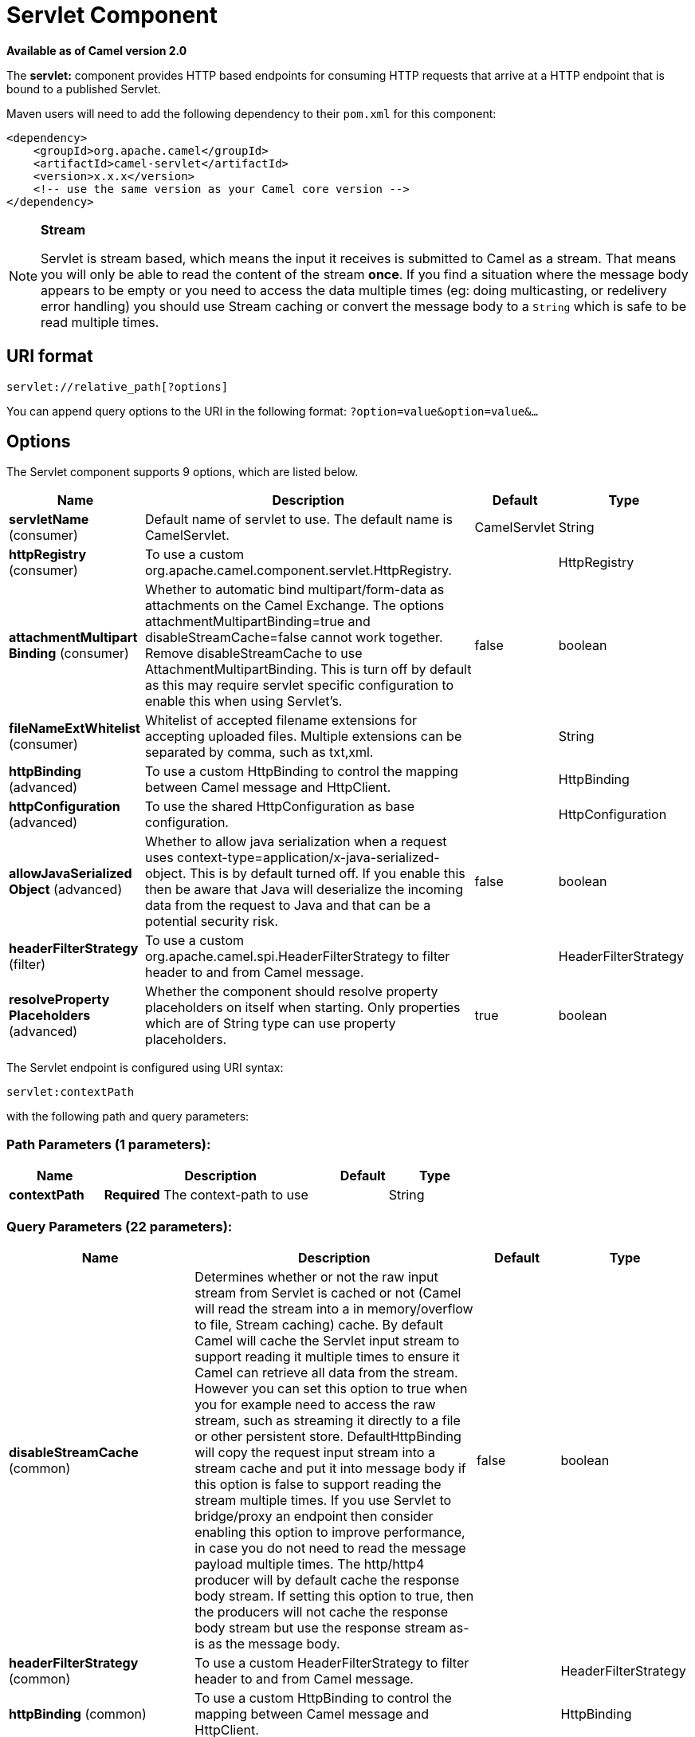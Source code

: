[[servlet-component]]
= Servlet Component
:page-source: components/camel-servlet/src/main/docs/servlet-component.adoc

*Available as of Camel version 2.0*


The *servlet:* component provides HTTP based
endpoints for consuming HTTP requests that arrive at
a HTTP endpoint that is bound to a published Servlet.

Maven users will need to add the following dependency to their `pom.xml`
for this component:

[source,xml]
---------------------------------------------------------------
<dependency>
    <groupId>org.apache.camel</groupId>
    <artifactId>camel-servlet</artifactId>
    <version>x.x.x</version>
    <!-- use the same version as your Camel core version -->
</dependency>
---------------------------------------------------------------


[NOTE]
====
*Stream*

Servlet is stream based, which means the input it receives is submitted
to Camel as a stream. That means you will only be able to read the
content of the stream *once*. If you find a situation where the message
body appears to be empty or you need to access the data multiple times
(eg: doing multicasting, or redelivery error handling) you should use
Stream caching or convert the message body to
a `String` which is safe to be read multiple times.
====

== URI format

[source,java]
---------------------------------
servlet://relative_path[?options]
---------------------------------

You can append query options to the URI in the following format:
`?option=value&option=value&...`

== Options

// component options: START
The Servlet component supports 9 options, which are listed below.



[width="100%",cols="2,5,^1,2",options="header"]
|===
| Name | Description | Default | Type
| *servletName* (consumer) | Default name of servlet to use. The default name is CamelServlet. | CamelServlet | String
| *httpRegistry* (consumer) | To use a custom org.apache.camel.component.servlet.HttpRegistry. |  | HttpRegistry
| *attachmentMultipart Binding* (consumer) | Whether to automatic bind multipart/form-data as attachments on the Camel Exchange. The options attachmentMultipartBinding=true and disableStreamCache=false cannot work together. Remove disableStreamCache to use AttachmentMultipartBinding. This is turn off by default as this may require servlet specific configuration to enable this when using Servlet's. | false | boolean
| *fileNameExtWhitelist* (consumer) | Whitelist of accepted filename extensions for accepting uploaded files. Multiple extensions can be separated by comma, such as txt,xml. |  | String
| *httpBinding* (advanced) | To use a custom HttpBinding to control the mapping between Camel message and HttpClient. |  | HttpBinding
| *httpConfiguration* (advanced) | To use the shared HttpConfiguration as base configuration. |  | HttpConfiguration
| *allowJavaSerialized Object* (advanced) | Whether to allow java serialization when a request uses context-type=application/x-java-serialized-object. This is by default turned off. If you enable this then be aware that Java will deserialize the incoming data from the request to Java and that can be a potential security risk. | false | boolean
| *headerFilterStrategy* (filter) | To use a custom org.apache.camel.spi.HeaderFilterStrategy to filter header to and from Camel message. |  | HeaderFilterStrategy
| *resolveProperty Placeholders* (advanced) | Whether the component should resolve property placeholders on itself when starting. Only properties which are of String type can use property placeholders. | true | boolean
|===
// component options: END

// endpoint options: START
The Servlet endpoint is configured using URI syntax:

----
servlet:contextPath
----

with the following path and query parameters:

=== Path Parameters (1 parameters):


[width="100%",cols="2,5,^1,2",options="header"]
|===
| Name | Description | Default | Type
| *contextPath* | *Required* The context-path to use |  | String
|===


=== Query Parameters (22 parameters):


[width="100%",cols="2,5,^1,2",options="header"]
|===
| Name | Description | Default | Type
| *disableStreamCache* (common) | Determines whether or not the raw input stream from Servlet is cached or not (Camel will read the stream into a in memory/overflow to file, Stream caching) cache. By default Camel will cache the Servlet input stream to support reading it multiple times to ensure it Camel can retrieve all data from the stream. However you can set this option to true when you for example need to access the raw stream, such as streaming it directly to a file or other persistent store. DefaultHttpBinding will copy the request input stream into a stream cache and put it into message body if this option is false to support reading the stream multiple times. If you use Servlet to bridge/proxy an endpoint then consider enabling this option to improve performance, in case you do not need to read the message payload multiple times. The http/http4 producer will by default cache the response body stream. If setting this option to true, then the producers will not cache the response body stream but use the response stream as-is as the message body. | false | boolean
| *headerFilterStrategy* (common) | To use a custom HeaderFilterStrategy to filter header to and from Camel message. |  | HeaderFilterStrategy
| *httpBinding* (common) | To use a custom HttpBinding to control the mapping between Camel message and HttpClient. |  | HttpBinding
| *async* (consumer) | Configure the consumer to work in async mode | false | boolean
| *bridgeErrorHandler* (consumer) | Allows for bridging the consumer to the Camel routing Error Handler, which mean any exceptions occurred while the consumer is trying to pickup incoming messages, or the likes, will now be processed as a message and handled by the routing Error Handler. By default the consumer will use the org.apache.camel.spi.ExceptionHandler to deal with exceptions, that will be logged at WARN or ERROR level and ignored. | false | boolean
| *chunked* (consumer) | If this option is false the Servlet will disable the HTTP streaming and set the content-length header on the response | true | boolean
| *httpMethodRestrict* (consumer) | Used to only allow consuming if the HttpMethod matches, such as GET/POST/PUT etc. Multiple methods can be specified separated by comma. |  | String
| *matchOnUriPrefix* (consumer) | Whether or not the consumer should try to find a target consumer by matching the URI prefix if no exact match is found. | false | boolean
| *responseBufferSize* (consumer) | To use a custom buffer size on the javax.servlet.ServletResponse. |  | Integer
| *servletName* (consumer) | Name of the servlet to use | CamelServlet | String
| *transferException* (consumer) | If enabled and an Exchange failed processing on the consumer side, and if the caused Exception was send back serialized in the response as a application/x-java-serialized-object content type. On the producer side the exception will be deserialized and thrown as is, instead of the HttpOperationFailedException. The caused exception is required to be serialized. This is by default turned off. If you enable this then be aware that Java will deserialize the incoming data from the request to Java and that can be a potential security risk. | false | boolean
| *attachmentMultipartBinding* (consumer) | Whether to automatic bind multipart/form-data as attachments on the Camel Exchange. The options attachmentMultipartBinding=true and disableStreamCache=false cannot work together. Remove disableStreamCache to use AttachmentMultipartBinding. This is turn off by default as this may require servlet specific configuration to enable this when using Servlet's. | false | boolean
| *eagerCheckContentAvailable* (consumer) | Whether to eager check whether the HTTP requests has content if the content-length header is 0 or not present. This can be turned on in case HTTP clients do not send streamed data. | false | boolean
| *exceptionHandler* (consumer) | To let the consumer use a custom ExceptionHandler. Notice if the option bridgeErrorHandler is enabled then this option is not in use. By default the consumer will deal with exceptions, that will be logged at WARN or ERROR level and ignored. |  | ExceptionHandler
| *exchangePattern* (consumer) | Sets the exchange pattern when the consumer creates an exchange. |  | ExchangePattern
| *fileNameExtWhitelist* (consumer) | Whitelist of accepted filename extensions for accepting uploaded files. Multiple extensions can be separated by comma, such as txt,xml. |  | String
| *optionsEnabled* (consumer) | Specifies whether to enable HTTP OPTIONS for this Servlet consumer. By default OPTIONS is turned off. | false | boolean
| *traceEnabled* (consumer) | Specifies whether to enable HTTP TRACE for this Servlet consumer. By default TRACE is turned off. | false | boolean
| *mapHttpMessageBody* (advanced) | If this option is true then IN exchange Body of the exchange will be mapped to HTTP body. Setting this to false will avoid the HTTP mapping. | true | boolean
| *mapHttpMessageFormUrl EncodedBody* (advanced) | If this option is true then IN exchange Form Encoded body of the exchange will be mapped to HTTP. Setting this to false will avoid the HTTP Form Encoded body mapping. | true | boolean
| *mapHttpMessageHeaders* (advanced) | If this option is true then IN exchange Headers of the exchange will be mapped to HTTP headers. Setting this to false will avoid the HTTP Headers mapping. | true | boolean
| *synchronous* (advanced) | Sets whether synchronous processing should be strictly used, or Camel is allowed to use asynchronous processing (if supported). | false | boolean
|===
// endpoint options: END
// spring-boot-auto-configure options: START
== Spring Boot Auto-Configuration

When using Spring Boot make sure to use the following Maven dependency to have support for auto configuration:

[source,xml]
----
<dependency>
  <groupId>org.apache.camel</groupId>
  <artifactId>camel-servlet-starter</artifactId>
  <version>x.x.x</version>
  <!-- use the same version as your Camel core version -->
</dependency>
----


The component supports 13 options, which are listed below.



[width="100%",cols="2,5,^1,2",options="header"]
|===
| Name | Description | Default | Type
| *camel.component.servlet.allow-java-serialized-object* | Whether to allow java serialization when a request uses context-type=application/x-java-serialized-object. This is by default turned off. If you enable this then be aware that Java will deserialize the incoming data from the request to Java and that can be a potential security risk. | false | Boolean
| *camel.component.servlet.attachment-multipart-binding* | Whether to automatic bind multipart/form-data as attachments on the Camel Exchange. The options attachmentMultipartBinding=true and disableStreamCache=false cannot work together. Remove disableStreamCache to use AttachmentMultipartBinding. This is turn off by default as this may require servlet specific configuration to enable this when using Servlet's. | false | Boolean
| *camel.component.servlet.enabled* | Enable servlet component | true | Boolean
| *camel.component.servlet.file-name-ext-whitelist* | Whitelist of accepted filename extensions for accepting uploaded files. Multiple extensions can be separated by comma, such as txt,xml. |  | String
| *camel.component.servlet.header-filter-strategy* | To use a custom org.apache.camel.spi.HeaderFilterStrategy to filter header to and from Camel message. The option is a org.apache.camel.spi.HeaderFilterStrategy type. |  | String
| *camel.component.servlet.http-binding* | To use a custom HttpBinding to control the mapping between Camel message and HttpClient. The option is a org.apache.camel.http.common.HttpBinding type. |  | String
| *camel.component.servlet.http-configuration* | To use the shared HttpConfiguration as base configuration. The option is a org.apache.camel.http.common.HttpConfiguration type. |  | String
| *camel.component.servlet.http-registry* | To use a custom org.apache.camel.component.servlet.HttpRegistry. The option is a org.apache.camel.component.servlet.HttpRegistry type. |  | String
| *camel.component.servlet.mapping.context-path* | Context path used by the servlet component for automatic mapping. | /camel/* | String
| *camel.component.servlet.mapping.enabled* | Enables the automatic mapping of the servlet component into the Spring web context. | true | Boolean
| *camel.component.servlet.mapping.servlet-name* | The name of the Camel servlet. | CamelServlet | String
| *camel.component.servlet.resolve-property-placeholders* | Whether the component should resolve property placeholders on itself when starting. Only properties which are of String type can use property placeholders. | true | Boolean
| *camel.component.servlet.servlet-name* | Default name of servlet to use. The default name is CamelServlet. | CamelServlet | String
|===
// spring-boot-auto-configure options: END


== Message Headers

Camel will apply the same Message Headers as the xref:http-component.adoc[HTTP]
component.

Camel will also populate *all* `request.parameter` and
`request.headers`. For example, if a client request has the URL,
http://myserver/myserver?orderid=123, the exchange will contain a
header named `orderid` with the value 123.

== Usage

You can consume only `from` endpoints generated by the Servlet component.
Therefore, it should be used only as input into your Camel routes. To
issue HTTP requests against other HTTP endpoints, use the
xref:http-component.adoc[HTTP].

== Putting Camel JARs in the app server boot classpath

If you put the Camel JARs such as `camel-core`, `camel-servlet`, etc. in
the boot classpath of your application server (eg usually in its lib
directory), then mind that the servlet mapping list is now shared
between multiple deployed Camel application in the app server.

Mind that putting Camel JARs in the boot classpath of the application
server is generally not best practice!

So in those situations you *must* define a custom and unique servlet
name in each of your Camel application, eg in the `web.xml` define:

[source,xml]
---------------------------------------------------------------------------------------------
<servlet>
  <servlet-name>MyServlet</servlet-name>
  <servlet-class>org.apache.camel.component.servlet.CamelHttpTransportServlet</servlet-class>
  <load-on-startup>1</load-on-startup>
</servlet>

<servlet-mapping>
  <servlet-name>MyServlet</servlet-name>
  <url-pattern>/*</url-pattern>
</servlet-mapping>
---------------------------------------------------------------------------------------------

And in your Camel endpoints then include the servlet name as well

[source,xml]
---------------------------------------------------
<route>
  <from uri="servlet://foo?servletName=MyServlet"/>
  ...
</route>
---------------------------------------------------

From *Camel 2.11* onwards Camel will detect this duplicate and fail to
start the application. You can control to ignore this duplicate by
setting the servlet init-parameter ignoreDuplicateServletName to true as
follows:

[source,xml]
-----------------------------------------------------------------------------------------------
  <servlet>
    <servlet-name>CamelServlet</servlet-name>
    <display-name>Camel Http Transport Servlet</display-name>
    <servlet-class>org.apache.camel.component.servlet.CamelHttpTransportServlet</servlet-class>
    <init-param>
      <param-name>ignoreDuplicateServletName</param-name>
      <param-value>true</param-value>
    </init-param>
  </servlet>
-----------------------------------------------------------------------------------------------

But it is *strongly advised* to use unique `servlet-name` for each Camel
application to avoid this duplication clash, as well any unforeseen
side-effects.

== Sample

NOTE: From Camel 2.7 onwards it's easier to use xref:servlet-component.adoc[Servlet] in
Spring web applications. See https://github.com/apache/camel/tree/camel-2.x/examples/camel-example-servlet-tomcat[Servlet
Tomcat Example] for details.

In this sample, we define a route that exposes a HTTP service at
http://localhost:8080/camel/services/hello.

First, you need to publish the
https://github.com/apache/camel/blob/master/components/camel-servlet/src/main/java/org/apache/camel/component/servlet/CamelHttpTransportServlet.java[CamelHttpTransportServlet]
through the normal Web Container, or OSGi Service. Use the `Web.xml` file to publish the
https://github.com/apache/camel/blob/master/components/camel-servlet/src/main/java/org/apache/camel/component/servlet/CamelHttpTransportServlet.java[CamelHttpTransportServlet]
as follows:

[source,xml]
-------------------------------------------------------------------------
<web-app>

  <servlet>
    <servlet-name>CamelServlet</servlet-name>
    <display-name>Camel Http Transport Servlet</display-name>
    <servlet-class>org.apache.camel.component.servlet.CamelHttpTransportServlet</servlet-class>
  </servlet>

  <servlet-mapping>
    <servlet-name>CamelServlet</servlet-name>
    <url-pattern>/services/*</url-pattern>
  </servlet-mapping>

</web-app>
-------------------------------------------------------------------------


Then you can define your route as follows:

[source,java]
-------------------------------------------------------------------------
from("servlet:hello?matchOnUriPrefix=true").process(new Processor() {
    public void process(Exchange exchange) throws Exception {
        String contentType = exchange.getIn().getHeader(Exchange.CONTENT_TYPE, String.class);
        String path = exchange.getIn().getHeader(Exchange.HTTP_URI, String.class);
        path = path.substring(path.lastIndexOf("/"));

        assertEquals("Get a wrong content type", CONTENT_TYPE, contentType);
        // assert camel http header
        String charsetEncoding = exchange.getIn().getHeader(Exchange.HTTP_CHARACTER_ENCODING, String.class);
        assertEquals("Get a wrong charset name from the message heaer", "UTF-8", charsetEncoding);
        // assert exchange charset
        assertEquals("Get a wrong charset naem from the exchange property", "UTF-8", exchange.getProperty(Exchange.CHARSET_NAME));
        exchange.getOut().setHeader(Exchange.CONTENT_TYPE, contentType + "; charset=UTF-8");
        exchange.getOut().setHeader("PATH", path);
        exchange.getOut().setBody("<b>Hello World</b>");
    }
});
-------------------------------------------------------------------------

[NOTE]
====
*Specify the relative path for camel-servlet endpoint*

Since we are binding the HTTP transport with a published servlet, and we
don't know the servlet's application context path, the `camel-servlet`
endpoint uses the relative path to specify the endpoint's URL. A client
can access the `camel-servlet` endpoint through the servlet publish
address: `("http://localhost:8080/camel/services") + RELATIVE_PATH("/hello")`
====

== Sample

See https://github.com/apache/camel/tree/camel-2.x/examples/camel-example-servlet-tomcat[Servlet Tomcat Example].

== Sample

When using the Servlet component in a Camel/Spring application it's
often required to load the Spring ApplicationContext _after_ the Servlet
component has started. This can be accomplished by using Spring's
`ContextLoaderServlet` instead of `ContextLoaderListener`. In that case
you'll need to start `ContextLoaderServlet` after
https://github.com/apache/camel/blob/master/components/camel-servlet/src/main/java/org/apache/camel/component/servlet/CamelHttpTransportServlet.java[CamelHttpTransportServlet]
like this:

[source,xml]
-------------------------------------------------------------------------
<web-app>
  <servlet>
        <servlet-name>CamelServlet</servlet-name>
        <servlet-class>
            org.apache.camel.component.servlet.CamelHttpTransportServlet
        </servlet-class>
        <load-on-startup>1</load-on-startup>
  </servlet>
  <servlet>
        <servlet-name>SpringApplicationContext</servlet-name>
        <servlet-class>
            org.springframework.web.context.ContextLoaderServlet
        </servlet-class>
        <load-on-startup>2</load-on-startup>
  </servlet>
<web-app>
-------------------------------------------------------------------------

== Sample

From *Camel 2.6.0*, you can publish the
https://github.com/apache/camel/blob/master/components/camel-servlet/src/main/java/org/apache/camel/component/servlet/CamelHttpTransportServlet.java[CamelHttpTransportServlet]
as an OSGi service with Blueprint like this:

[source,xml]
-------------------------------------------------------------------------
<blueprint xmlns="http://www.osgi.org/xmlns/blueprint/v1.0.0"
           xmlns:xsi="http://www.w3.org/2001/XMLSchema-instance"
           xsi:schemaLocation="
           http://www.osgi.org/xmlns/blueprint/v1.0.0 https://www.osgi.org/xmlns/blueprint/v1.0.0/blueprint.xsd">

    <bean id="camelServlet" class="org.apache.camel.component.servlet.CamelHttpTransportServlet" />

    <!--
        Enlist it in OSGi service registry.
        This will cause two things:
        1) As the pax web whiteboard extender is running the CamelServlet will
           be registered with the OSGi HTTP Service
        2) It will trigger the HttpRegistry in other bundles so the servlet is
           made known there too
    -->
    <service ref="camelServlet">
        <interfaces>
            <value>javax.servlet.Servlet</value>
            <value>org.apache.camel.http.common.CamelServlet</value>
        </interfaces>
        <service-properties>
            <entry key="alias" value="/camel/services" />
            <entry key="matchOnUriPrefix" value="true" />
            <entry key="servlet-name" value="CamelServlet" />
        </service-properties>
    </service>

</blueprint>
-------------------------------------------------------------------------

Then use this service in your Camel route like this:

[source,xml]
-------------------------------------------------------------------------
<blueprint xmlns="http://www.osgi.org/xmlns/blueprint/v1.0.0"
           xmlns:ext="http://aries.apache.org/blueprint/xmlns/blueprint-ext/v1.0.0"
           xmlns:xsi="http://www.w3.org/2001/XMLSchema-instance"
           xsi:schemaLocation="
           http://www.osgi.org/xmlns/blueprint/v1.0.0 https://www.osgi.org/xmlns/blueprint/v1.0.0/blueprint.xsd">

    <reference id="servletref" ext:proxy-method="classes" interface="org.apache.camel.http.common.CamelServlet">
        <reference-listener ref="httpRegistry" bind-method="register" unbind-method="unregister" />
    </reference>

    <bean id="httpRegistry" class="org.apache.camel.component.servlet.DefaultHttpRegistry" />

    <bean id="servlet" class="org.apache.camel.component.servlet.ServletComponent">
        <property name="httpRegistry" ref="httpRegistry" />
    </bean>

    <bean id="servletProcessor" class="org.apache.camel.example.servlet.ServletProcessor" />

    <camelContext xmlns="http://camel.apache.org/schema/blueprint">
        <route>
            <!-- Notice how we can use the servlet scheme which is that reference above -->
            <from uri="servlet://hello" />
            <process ref="servletProcessor" />
        </route>
    </camelContext>

</blueprint>
-------------------------------------------------------------------------

For versions prior to Camel 2.6 you can use an `Activator` to publish
the
https://github.com/apache/camel/blob/master/components/camel-servlet/src/main/java/org/apache/camel/component/servlet/CamelHttpTransportServlet.java[CamelHttpTransportServlet]
on the OSGi platform:

[source,java]
-------------------------------------------------------------------------
import java.util.Dictionary;
import java.util.Hashtable;

import org.apache.camel.component.servlet.CamelHttpTransportServlet;
import org.osgi.framework.BundleActivator;
import org.osgi.framework.BundleContext;
import org.osgi.framework.ServiceReference;
import org.osgi.service.http.HttpContext;
import org.osgi.service.http.HttpService;
import org.slf4j.Logger;
import org.slf4j.LoggerFactory;
import org.springframework.osgi.context.BundleContextAware;

public final class ServletActivator implements BundleActivator, BundleContextAware {
    private static final Logger LOG = LoggerFactory.getLogger(ServletActivator.class);
    private static boolean registerService;

    /**
     * HttpService reference.
     */
    private ServiceReference<?> httpServiceRef;

    /**
     * Called when the OSGi framework starts our bundle
     */
    public void start(BundleContext bc) throws Exception {
        registerServlet(bc);
    }

    /**
     * Called when the OSGi framework stops our bundle
     */
    public void stop(BundleContext bc) throws Exception {
        if (httpServiceRef != null) {
            bc.ungetService(httpServiceRef);
            httpServiceRef = null;
        }
    }

    protected void registerServlet(BundleContext bundleContext) throws Exception {
        httpServiceRef = bundleContext.getServiceReference(HttpService.class.getName());

        if (httpServiceRef != null && !registerService) {
            LOG.info("Register the servlet service");
            final HttpService httpService = (HttpService)bundleContext.getService(httpServiceRef);
            if (httpService != null) {
                // create a default context to share between registrations
                final HttpContext httpContext = httpService.createDefaultHttpContext();
                // register the hello world servlet
                final Dictionary<String, String> initParams = new Hashtable<String, String>();
                initParams.put("matchOnUriPrefix", "false");
                initParams.put("servlet-name", "CamelServlet");
                httpService.registerServlet("/camel/services", // alias
                    new CamelHttpTransportServlet(), // register servlet
                    initParams, // init params
                    httpContext // http context
                );
                registerService = true;
            }
        }
    }

    public void setBundleContext(BundleContext bc) {
        try {
            registerServlet(bc);
        } catch (Exception e) {
            LOG.error("Cannot register the servlet, the reason is " + e);
        }
    }

}
-------------------------------------------------------------------------

== Usage

From *Camel 2.19.0* onwards, the _camel-servlet-starter_ library binds automatically all the rest endpoints under the `/camel/*` context path.
The following table summarizes the additional configuration properties available in the _camel-servlet-starter_ library.
The automatic mapping of the Camel servlet can also be disabled.

[width="100%",cols="3,1m,6",options="header"]
|=======================================================================
| Spring-Boot Property | Default | Description
| camel.component.servlet.mapping.enabled | true | Enables the automatic mapping of the servlet component into the Spring web context
| camel.component.servlet.mapping.context-path | /camel/* | Context path used by the servlet component for automatic mapping
| camel.component.servlet.mapping.servlet-name | CamelServlet | The name of the Camel servlet
|=======================================================================
